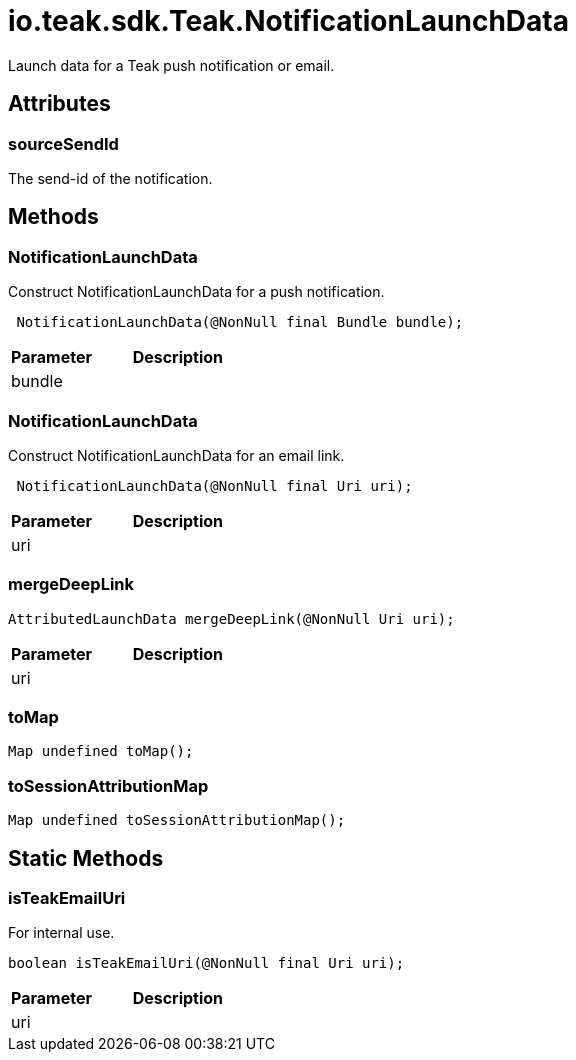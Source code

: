 = io.teak.sdk.Teak.NotificationLaunchData
:caution-caption: Deprecated

Launch data for a Teak push notification or email.

== Attributes

=== sourceSendId


The send-id of the notification.

== Methods

=== NotificationLaunchData

Construct NotificationLaunchData for a push notification.

[source,csharp]
----
 NotificationLaunchData(@NonNull final Bundle bundle);
----
// TODO: collapseable here?

[cols="1,2a"]
|===
|Parameter |Description

|bundle |
|===

=== NotificationLaunchData

Construct NotificationLaunchData for an email link.

[source,csharp]
----
 NotificationLaunchData(@NonNull final Uri uri);
----
// TODO: collapseable here?

[cols="1,2a"]
|===
|Parameter |Description

|uri |
|===

=== mergeDeepLink



[source,csharp]
----
AttributedLaunchData mergeDeepLink(@NonNull Uri uri);
----
// TODO: collapseable here?

[cols="1,2a"]
|===
|Parameter |Description

|uri |
|===

=== toMap



[source,csharp]
----
Map undefined toMap();
----
// TODO: collapseable here?


=== toSessionAttributionMap



[source,csharp]
----
Map undefined toSessionAttributionMap();
----
// TODO: collapseable here?


== Static Methods

=== isTeakEmailUri

For internal use.

[source,csharp]
----
boolean isTeakEmailUri(@NonNull final Uri uri);
----
// TODO: collapseable here?

[cols="1,2a"]
|===
|Parameter |Description

|uri |
|===

